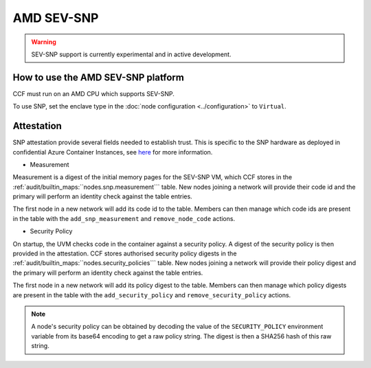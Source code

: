 AMD SEV-SNP
===================

.. warning:: SEV-SNP support is currently experimental and in active development.

How to use the AMD SEV-SNP platform
-----------------------------------
CCF must run on an AMD CPU which supports SEV-SNP.

To use SNP, set the enclave type in the :doc:`node configuration <../configuration>` to ``Virtual``.

Attestation
-----------
SNP attestation provide several fields needed to establish trust. This is specific to the SNP hardware as deployed in confidential Azure Container Instances, see `here <https://learn.microsoft.com/en-us/azure/confidential-computing/confidential-containers>`_ for more information.

- Measurement

Measurement is a digest of the initial memory pages for the SEV-SNP VM, which CCF stores in the :ref:`audit/builtin_maps:``nodes.snp.measurement``` table. New nodes joining a network will provide their code id and the primary will perform an identity check against the table entries.

The first node in a new network will add its code id to the table. Members can then manage which code ids are present in the table with the ``add_snp_measurement`` and ``remove_node_code`` actions.

- Security Policy

On startup, the UVM checks code in the container against a security policy. A digest of the security policy is then provided in the attestation. CCF stores authorised security policy digests in the :ref:`audit/builtin_maps:``nodes.security_policies``` table. New nodes joining a network will provide their policy digest and the primary will perform an identity check against the table entries.

The first node in a new network will add its policy digest to the table. Members can then manage which policy digests are present in the table with the ``add_security_policy`` and ``remove_security_policy`` actions.

.. note:: A node's security policy can be obtained by decoding the value of the ``SECURITY_POLICY`` environment variable from its base64 encoding to get a raw policy string. The digest is then a SHA256 hash of this raw string.
